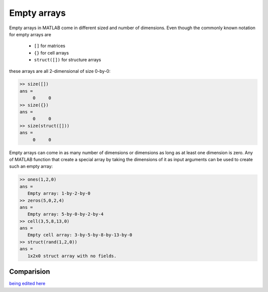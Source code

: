 Empty arrays
============

Empty arrays in MATLAB come in different sized and number of dimensions. Even though the commonly known notation for empty arrays are        

 * ``[]`` for matrices
 * ``{}`` for cell arrays
 * ``struct([])`` for structure arrays 

these arrays are all 2-dimensional of size 0-by-0:

.. code:: matlab

    >> size([])
    ans =
         0     0
    >> size({})
    ans =
         0     0
    >> size(struct([]))
    ans =
         0     0

Empty arrays can come in as many number of dimensions or dimensions as long as at least one dimension is zero. Any of MATLAB function that create a special array by taking the dimensions of it as input arguments can be used to create such an empty array:

.. code:: matlab

    >> ones(1,2,0)
    ans =
       Empty array: 1-by-2-by-0
    >> zeros(5,0,2,4)
    ans =
       Empty array: 5-by-0-by-2-by-4
    >> cell(3,5,8,13,0)
    ans = 
       Empty cell array: 3-by-5-by-8-by-13-by-0
    >> struct(rand(1,2,0))
    ans = 
       1x2x0 struct array with no fields.

Comparision
-----------

`being edited here <http://rst.ninjs.org/?n=965979ed973e11139752e05048605007&theme=nature>`_
